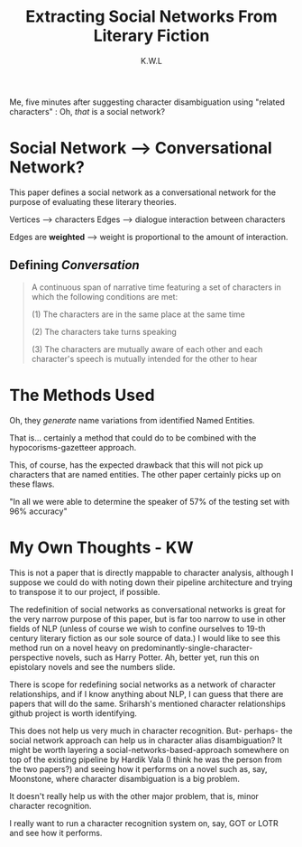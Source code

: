 #+TITLE: Extracting Social Networks From Literary Fiction
#+AUTHOR: K.W.L


Me, five minutes after suggesting character disambiguation using "related characters" : Oh, /that/ is a social network?

* Social Network --> Conversational Network?

This paper defines a social network as a conversational network for the purpose of evaluating these literary theories.

# why? what purpose does this serve?

Vertices --> characters
Edges --> dialogue interaction between characters

# what about characters that do not interact through dialogue

Edges are *weighted* --> weight is proportional to the amount of interaction.

** Defining /Conversation/

#+BEGIN_QUOTE

A continuous span of narrative time featuring a set of characters in which the following conditions are met:

(1) The characters are in the same place at the same time 

# telephone/other remote conversations?

(2) The characters take turns speaking

# why this one? why not speeches?

(3) The characters are mutually aware of each other and each character's speech is mutually intended for the other to hear

#+END_QUOTE

* The Methods Used

Oh, they /generate/ name variations from identified Named Entities.

That is... certainly a method that could do to be combined with the hypocorisms-gazetteer approach.

This, of course, has the expected drawback that this will not pick up characters that are named entities. The other paper certainly picks up on these flaws.

"In all we were able to determine the speaker of 57% of the testing set with 96% accuracy"

# W: that is an... interesting measurement.
# Nox: *laughing* F1 value bol, chutiye!

# W: "empirically determined" == "fucked around until we found it"

* My Own Thoughts - KW

This is not a paper that is directly mappable to character analysis, although I suppose we could do with noting down their pipeline architecture and trying to transpose it to our project, if possible.

The redefinition of social networks as conversational networks is great for the very narrow purpose of this paper, but is far too narrow to use in other fields of NLP (unless of course we wish to confine ourselves to 19-th century literary fiction as our sole source of data.) I would like to see this method run on a novel heavy on predominantly-single-character-perspective novels, such as Harry Potter. Ah, better yet, run this on epistolary novels and see the numbers slide.

There is scope for redefining social networks as a network of character relationships, and if I know anything about NLP, I can guess that there are papers that will do the same. Sriharsh's mentioned character relationships github project is worth identifying.

This does not help us very much in character recognition. But- perhaps- the social network approach can help us in character alias disambiguation? It might be worth layering a social-networks-based-approach somewhere on top of the existing pipeline by Hardik Vala (I think he was the person from the two papers?) and seeing how it performs on a novel such as, say, Moonstone, where character disambiguation is a big problem.

It doesn't really help us with the other major problem, that is, minor character recognition.

I really want to run a character recognition system on, say, GOT or LOTR and see how it performs.
